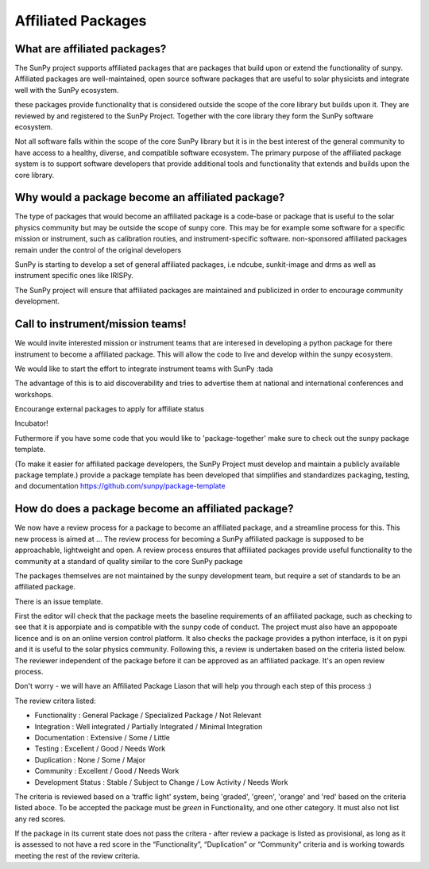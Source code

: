 Affiliated Packages
==================

.. post:: August 17 2020
   :author: Laura Hayes
   :tags: sunpy
   :category: Update


What are affiliated packages?
-----------------------------
The SunPy project supports affiliated packages that are packages that build upon or extend the functionality of sunpy. Affiliated packages are well-maintained, open source software packages that are useful to solar physicists and integrate well with the SunPy ecosystem.

these packages provide functionality that is considered outside the scope of the core library but builds upon it. They are reviewed by and registered to the SunPy Project. Together with the core library they form the SunPy software ecosystem.

Not all software falls within the scope of the core SunPy library but it is in the best interest of the general community to have access to a healthy, diverse, and compatible software ecosystem. The primary purpose of the affiliated package system is to support software developers that provide additional tools and functionality that extends and builds upon the core library.

Why would a package become an affiliated package?
-------------------------------------------------
The type of packages that would become an affiliated package is a code-base or package that is useful to the solar physics community but may be outside the scope of sunpy core. This may be for example some software for a specific mission or instrument, such as calibration routies, and instrument-specific software. non-sponsored affiliated packages remain under the control of the original developers

SunPy is starting to develop a set of general affiliated packages, i.e ndcube, sunkit-image and drms as well as instrument specific ones like IRISPy.

The SunPy project will ensure that affiliated packages are maintained and publicized in order to encourage community development.

Call to instrument/mission teams!
----------------
We would invite interested mission or instrument teams that are interesed in developing a python package for there instrument to become a affiliated package. This will allow the code to live and develop within the sunpy ecosystem. 

We would like to start the effort to integrate instrument teams with SunPy :tada

The advantage of this is to aid discoverability and tries to advertise them at national and international conferences and workshops.


Encourange external packages to apply for affiliate status

Incubator!

Futhermore if you have some code that you would like to 'package-together' make sure to check out the sunpy package template. 

(To make it easier for affiliated package developers, the SunPy Project must develop and maintain a publicly available package template.)
provide  a package template has been developed that simplifies
and standardizes packaging, testing, and documentation  https://github.com/sunpy/package-template

How do does a package become an affiliated package?
---------------------------------------------------

We now have a review process for a package to become an affiliated package, and a streamline process for this. This new process is aimed at ... The review process for becoming a SunPy affiliated package is supposed to be approachable, lightweight and open.  A review process ensures that affiliated packages provide useful functionality to the community at a standard of quality similar to the core SunPy package

The packages themselves are not maintained by the sunpy development team, but require a set of standards to be an affiliated package. 

There is an issue template. 

First the editor will check that the package meets the baseline requirements of an affiliated package, such as checking to see that it is apporpiate and is compatible with the sunpy code of conduct. The project must also have an appopoate licence and is on an online version control platform. It also checks the package provides a python interface, is it on pypi and it is useful to the solar physics community. Following this, a review is undertaken based on the criteria listed below. The reviewer independent of the package before it can be approved as an affiliated package. It's an open review process. 

Don't worry - we will have an Affiliated Package Liason that will help you through each step of this process :) 

The review critera listed:

* Functionality           : General Package / Specialized Package / Not Relevant
* Integration             : Well integrated / Partially Integrated / Minimal Integration
* Documentation           : Extensive / Some / Little
* Testing                 : Excellent / Good / Needs Work
* Duplication             : None / Some / Major
* Community               : Excellent / Good / Needs Work
* Development Status      : Stable / Subject to Change / Low Activity / Needs Work

The criteria is reviewed based on a 'traffic light' system, being 'graded', 'green', 'orange' and 'red' based on the criteria listed aboce. To be accepted the package must be *green* in Functionality, and one other category. It must also not list any red scores.

If the package in its current state does not pass the critera - after review a package is listed as provisional, as long as it is assessed to not have a red score in the “Functionality”, “Duplication” or “Community” criteria and is working towards meeting the rest of the review criteria.





